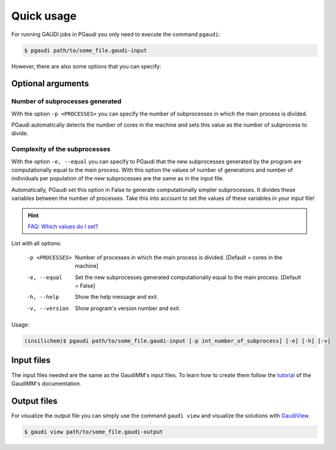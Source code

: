 Quick usage
===========

For running GAUDI jobs in PGaudi you only need to execute the command
``pgaudi``:

.. code-block:: console

    $ pgaudi path/to/some_file.gaudi-input

However, there are also some options that you can specify:

Optional arguments
******************

Number of subprocesses generated
--------------------------------

With the option ``-p <PROCESSES>`` you can specify the number
of subprocesses in which the main process is divided.

PGaudi automatically detects the number of cores in the machine
and sets this value as the number of subprocess to divide.

Complexity of the subprocesses
------------------------------

With the option ``-e, --equal`` you can specify to PGaudi that the new
subprocesses generated by the program are computationally equal to the main
process. With this option the values of number of generations and number of
individuals per population of the new subprocesses are the same as in the input
file.

Automatically, PGaudi set this option in False to generate computationally
simpler subprocesses. It divides these variables between the number of processes.
Take this into account to set the values of these variables in your input file!

.. hint::

    `FAQ: Which values do I set? <https://pgaudi.readthedocs.io/en/latest/faq.html#which-values-for-the-variables-of-the-ga-do-i-set-in-the-input-file>`_

List with all options:

  -p <PROCESSES>  Number of processes in which the main process is divided.
                  [Default = cores in the machine]
  -e, --equal     Set the new subprocesses generated computationally equal to
                  the main process. [Default = False]
  -h, --help      Show the help message and exit.
  -v, --version   Show program's version number and exit.

Usage:

.. code-block:: console

    (insilichem)$ pgaudi path/to/some_file.gaudi-input [-p int_number_of_subprocess] [-e] [-h] [-v]

Input files
***********

The input files needed are the same as the GaudiMM's input files. To learn
how to create them follow the `tutorial <https://gaudi.readthedocs.io/en/latest/input.html#input>`_ of the GaudiMM's documentation.

Output files
************

For visualize the output file you can simply use the command ``gaudi view`` and visualize the solutions with `GaudiView <https://github.com/insilichem/gaudiview>`_.

.. code-block:: console

    $ gaudi view path/to/some_file.gaudi-output


